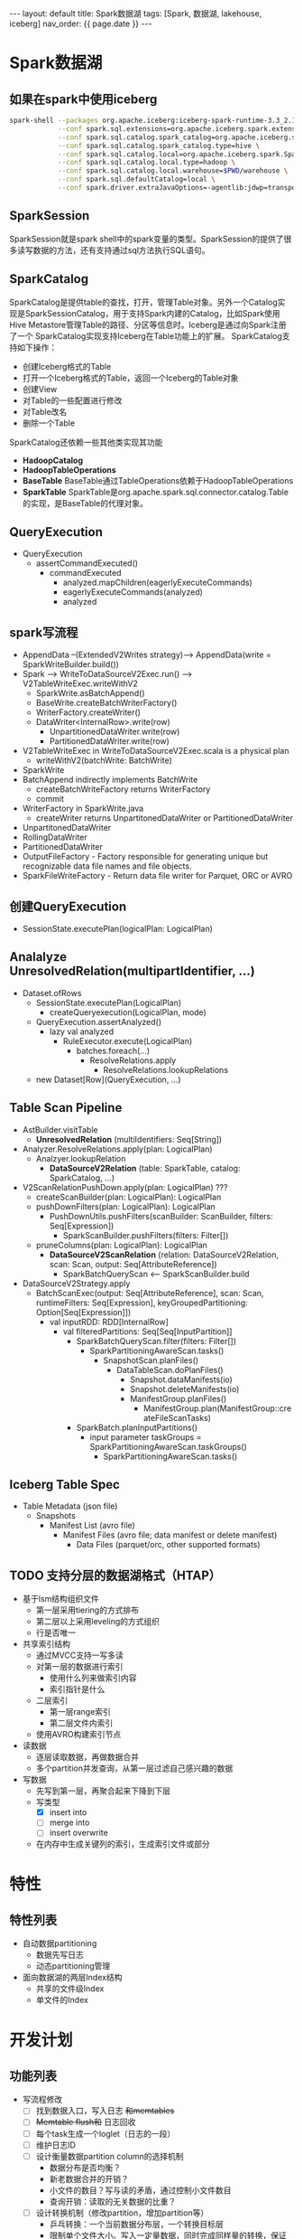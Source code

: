 #+STARTUP: showall indent
#+STARTUP: hidestars
#+OPTIONS: ^:nil
#+BEGIN_EXPORT html
---
layout: default
title: Spark数据湖
tags: [Spark, 数据湖, lakehouse, iceberg]
nav_order: {{ page.date }}
---
#+END_EXPORT
* Spark数据湖

** 如果在spark中使用iceberg
#+BEGIN_SRC bash
  spark-shell --packages org.apache.iceberg:iceberg-spark-runtime-3.3_2.13:1.2.1 \
              --conf spark.sql.extensions=org.apache.iceberg.spark.extensions.IcebergSparkSessionExtensions \
              --conf spark.sql.catalog.spark_catalog=org.apache.iceberg.spark.SparkSessionCatalog \
              --conf spark.sql.catalog.spark_catalog.type=hive \
              --conf spark.sql.catalog.local=org.apache.iceberg.spark.SparkCatalog \
              --conf spark.sql.catalog.local.type=hadoop \
              --conf spark.sql.catalog.local.warehouse=$PWD/warehouse \
              --conf spark.sql.defaultCatalog=local \
              --conf spark.driver.extraJavaOptions=-agentlib:jdwp=transport=dt_socket,server=y,suspend=n,address=4747
#+END_SRC

** SparkSession
SparkSession就是spark shell中的spark变量的类型。SparkSession的提供了很多读写数据的方法，还有支持通过sql方法执行SQL语句。

** SparkCatalog
SparkCatalog是提供table的查找，打开，管理Table对象。另外一个Catalog实
现是SparkSessionCatalog，用于支持Spark内建的Catalog，比如Spark使用Hive
Metastore管理Table的路径、分区等信息时。Iceberg是通过向Spark注册了一个
SparkCatalog实现支持Iceberg在Table功能上的扩展。
SparkCatalog支持如下操作：
- 创建Iceberg格式的Table
- 打开一个Iceberg格式的Table，返回一个Iceberg的Table对象
- 创建View
- 对Table的一些配置进行修改
- 对Table改名
- 删除一个Table
SparkCatalog还依赖一些其他类实现其功能
- *HadoopCatalog*
- *HadoopTableOperations*
- *BaseTable* BaseTable通过TableOperations依赖于HadoopTableOperations
- *SparkTable* SparkTable是org.apache.spark.sql.connector.catalog.Table的实现，是BaseTable的代理对象。

** QueryExecution
- QueryExecution
  + assertCommandExecuted()
    * commandExecuted
      - analyzed.mapChildren(eagerlyExecuteCommands)
      - eagerlyExecuteCommands(analyzed)
      - analyzed

** spark写流程
- AppendData --(ExtendedV2Writes strategy)--> AppendData(write = SparkWriteBuilder.build())
- Spark --> WriteToDataSourceV2Exec.run() --> V2TableWriteExec.writeWithV2
  + SparkWrite.asBatchAppend()
  + BaseWrite.createBatchWriterFactory()
  + WriterFactory.createWriter()
  + DataWriter<InternalRow>.write(row)
    * UnpartitionedDataWriter.write(row)
    * PartitionedDataWriter.write(row)
- V2TableWriteExec in WriteToDataSourceV2Exec.scala is a physical plan
  + writeWithV2(batchWrite: BatchWrite)
- SparkWrite
- BatchAppend indirectly implements BatchWrite
  + createBatchWriteFactory returns WriterFactory
  + commit
- WriterFactory in SparkWrite.java
  + createWriter returns UnpartitonedDataWriter or PartitionedDataWriter
- UnpartitonedDataWriter
- RollingDataWriter
- PartitionedDataWriter
- OutputFileFactory - Factory responsible for generating unique but recognizable data file names and file objects.
- SparkFileWriteFactory - Return data file writer for Parquet, ORC or AVRO

** 创建QueryExecution
- SessionState.executePlan(logicalPlan: LogicalPlan)  

** Analalyze UnresolvedRelation(multipartIdentifier, ...)
- Dataset.ofRows
  - SessionState.executePlan(LogicalPlan)
    - createQueryexecution(LogicalPlan, mode)
  - QueryExecution.assertAnalyzed()
    - lazy val analyzed
      - RuleExecutor.execute(LogicalPlan)
        - batches.foreach(...)
          - ResolveRelations.apply
            - ResolveRelations.lookupRelations
  - new Dataset[Row](QueryExecution, ...)

** Table Scan Pipeline
- AstBuilder.visitTable
  - *UnresolvedRelation* (multiIdentifiers: Seq[String])
- Analyzer.ResolveRelations.apply(plan: LogicalPlan)
  - Analzyer.lookupRelation
    - *DataSourceV2Relation* (table: SparkTable, catalog: SparkCatalog, ...)
- V2ScanRelationPushDown.apply(plan: LogicalPlan) ???
  - createScanBuilder(plan: LogicalPlan): LogicalPlan
  - pushDownFilters(plan: LogicalPlan): LogicalPlan
    - PushDownUtils.pushFilters(scanBuilder: ScanBuilder, filters: Seq[Expression])
      - SparkScanBuilder.pushFilters(filters: Filter[])
  - pruneColumns(plan: LogicalPlan): LogicalPlan
    - *DataSourceV2ScanRelation* (relation: DataSourceV2Relation, scan: Scan, output: Seq[AttributeReference])
      - SparkBatchQueryScan <-- SparkScanBuilder.build
- DataSourceV2Strategy.apply
  - BatchScanExec(output: Seq[AttributeReference], scan: Scan, runtimeFilters: Seq[Expression], keyGroupedPartitioning: Option[Seq[Expression]])
    - val inputRDD: RDD[InternalRow]
      - val filteredPartitions: Seq[Seq[InputPartition]]
        - SparkBatchQueryScan.filter(filters: Filter[])
          - SparkPartitioningAwareScan.tasks()
            - SnapshotScan.planFiles()
              - DataTableScan.doPlanFiles()
                - Snapshot.dataManifests(io)
                - Snapshot.deleteManifests(io)
                - ManifestGroup.planFiles()
                  - ManifestGroup.plan(ManifestGroup::createFileScanTasks)
        - SparkBatch.planInputPartitions()
          - input parameter taskGroups = SparkPartitioningAwareScan.taskGroups()
            - SparkPartitioningAwareScan.tasks()

** Iceberg Table Spec
- Table Metadata (json file)
  - Snapshots
    - Manifest List (avro file)
      - Manifest Files (avro file; data manifest or delete manifest)
        - Data Files (parquet/orc, other supported formats)

** TODO 支持分层的数据湖格式（HTAP）
- 基于lsm结构组织文件
  + 第一层采用tiering的方式排布
  + 第二层以上采用leveling的方式组织
  + 行是否唯一
- 共享索引结构
  + 通过MVCC支持一写多读
  + 对第一层的数据进行索引
    - 使用什么列来做索引内容
    - 索引指针是什么
  + 二层索引
    - 第一层range索引
    - 第二层文件内索引
  + 使用AVRO构建索引节点

- 读数据
  + 逐层读取数据，再做数据合并
  + 多个partition并发查询，从第一层过滤自己感兴趣的数据
- 写数据
  + 先写到第一层，再聚合起来下降到下层
  + 写类型
    - [X] insert into
    - [ ] merge into
    - [ ] insert overwrite
  + 在内存中生成关键列的索引，生成索引文件或部分
      
* 特性
** 特性列表
- 自动数据partitioning
  + 数据先写日志
  + 动态partitioning管理
- 面向数据湖的两层Index结构
  + 共享的文件级Index
  + 单文件的Index

* 开发计划
** 功能列表
- 写流程修改
  + [ ] 找到数据入口，写入日志 +和memtables+
  + [ ] +Memtable flush和+ 日志回收
  + [ ] 每个task生成一个loglet（日志的一段）
  + [ ] 维护日志ID
  + [ ] 设计衡量数据partition column的选择机制
    * 数据分布是否均衡？
    * 新老数据合并的开销？
    * 小文件的数目？写与读的矛盾，通过控制小文件数目
    * 查询开销：读取的无关数据的比重？
  + [ ] 设计转换机制（修改partition，增加partition等）
    * 乒乓转换：一个当前数据分布层，一个转换目标层
    * 限制单个文件大小。写入一定量数据，同时完成同样量的转换，保证整个数据转换任务分散并可以完成
    * 减少文件内容的转化，尽量按文件级别操作数据
